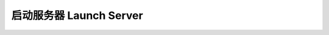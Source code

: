 .. _launch-server:

启动服务器 Launch Server
==============================================================================


